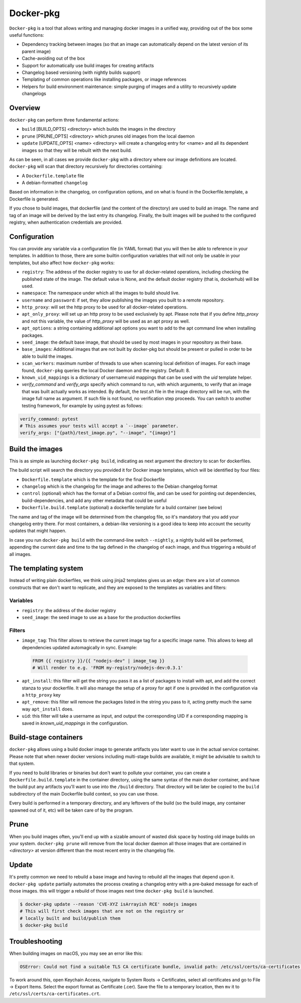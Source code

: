 Docker-pkg
==========

``Docker-pkg`` is a tool that allows writing and managing docker images in a
unified way, providing out of the box some useful functions:

* Dependency tracking between images (so that an image can automatically depend
  on the latest version of its parent image)
* Cache-avoiding out of the box
* Support for automatically use build images for creating artifacts
* Changelog based versioning (with nightly builds support)
* Templating of common operations like installing packages, or image references
* Helpers for build environment maintenance: simple purging of images
  and a utility to recursively update changelogs

Overview
--------

``docker-pkg`` can perform three fundamental actions:

* ``build`` [BUILD_OPTS] <directory> which builds the images in the directory
* ``prune`` [PRUNE_OPTS] <directory> which prunes old images from the
  local daemon
* ``update`` [UPDATE_OPTS] <name> <directory> will create a changelog
  entry for <name> and all its dependent images so that they will be
  rebuilt with the next build.

As can be seen, in all cases we provide ``docker-pkg`` with a
directory where our image definitions are located.  ``docker-pkg``
will scan that directory recursively for directories containing:

* A ``Dockerfile.template`` file
* A debian-formatted ``changelog``

Based on information in the changelog, on configuration options, and on what is
found in the Dockerfile.template, a Dockerfile is generated.

If you chose to build images, that dockerfile (and the content of the
directory) are used to build an image. The name and tag of an image will
be derived by the last entry its changelog.
Finally, the built images will be pushed to the configured registry, when
authentication credentials are provided.

Configuration
-------------

You can provide any variable via a configuration file (in YAML format) that you
will then be able to reference in your templates. In addition to those, there
are some builtin configuration variables that will not only be usable in your
templates, but also affect how ``docker-pkg`` works:

* ``registry``: The address of the docker registry to use for all docker-related
  operations, including checking the published state of the image. The default
  value is None, and the default docker registry (that is, dockerhub) will be
  used.
* ``namespace``: The namespace under which all the images to build should live.
* ``username`` and ``password``: if set, they allow publishing the images you built
  to a remote repository.
* ``http_proxy``: will set the http proxy to be used for all docker-related operations.
* ``apt_only_proxy``: will set up an http proxy to be used exclusively by apt. Please 
  note that if you define `http_proxy` and not this variable, the value of `http_proxy`
  will be used as an apt proxy as well.
* ``apt_options``: a string containing additional apt options you want to add to the apt 
  command line when installing packages. 
* ``seed_image``: the default base image, that should be used by most images in your 
  repository as their base.
* ``base_images``: Additional images that are not built by docker-pkg but should be present
  or pulled in order to be able to build the images.
* ``scan_workers``: maximum number of threads to use when scanning local
  definition of images. For each image found, ``docker-pkg`` queries the local
  Docker daemon and the registry. Default: 8.
* ``known_uid_mappings`` is a dictionary of username:uid mappings that can be used with the
  `uid` template helper.
* `verify_command` and `verify_args` specify which command to run, with which arguments, to verify 
  that an image that was built actually works as intended. By default, the `test.sh` file in the 
  image directory will be run, with the image full name as argument. If such file is not found, no verification step proceeds.
  You can switch to another testing framework, for example by using pytest as follows:

.. code-block:: YAML

    verify_command: pytest
    # This assumes your tests will accept a `--image` parameter.
    verify_args: ["{path}/test_image.py", "--image", "{image}"]

Build the images
----------------

This is as simple as launching ``docker-pkg build``, indicating as next argument
the directory to scan for dockerfiles.

The build script will search the directory you provided it for Docker image
templates, which will be identified by four files:

* ``Dockerfile.template`` which is the template for the final Dockerfile
* ``changelog`` which is the changelog for the image and adheres to the Debian
  changelog format
* ``control`` (optional) which has the format of a Debian control file, and can be
  used for pointing out dependencies, build-dependencies, and add any other
  metadata that could be useful
* ``Dockerfile.build.template`` (optional) a dockerfile template for a build
  container (see below)

The name and tag of the image will be determined from the changelog file, so
it's mandatory that you add your changelog entry there. For most containers, a
debian-like versioning is a good idea to keep into account the security updates
that might happen.

In case you run ``docker-pkg build`` with the command-line switch
``--nightly``, a nightly build will be performed, appending the
current date and time to the tag defined in the changelog of each image, and
thus triggering a rebuild of all images.

The templating system
---------------------

Instead of writing plain dockerfiles, we think using jinja2 templates gives us
an edge: there are a lot of common constructs that we don't want to replicate,
and they are exposed to the templates as variables and filters:

Variables
'''''''''

* ``registry``: the address of the docker registry
* ``seed_image``: the seed image to use as a base for the production dockerfiles


Filters
'''''''

* ``image_tag``: This filter allows to retrieve the current image tag for a
  specific image name. This allows to keep all dependencies updated
  automagically in sync. Example:

 .. code-block:: dockerfile

    FROM {{ registry }}/{{ "nodejs-dev" | image_tag }}
    # Will render to e.g. 'FROM my-registry/nodejs-dev:0.3.1'

* ``apt_install``: this filter will get the string you pass it as a list of
  packages to install with apt, and add the correct stanza to your dockerfile.
  It will also manage the setup of a proxy for apt if one is provided in the
  configuration via a ``http_proxy`` key

* ``apt_remove``: this filter will remove the packages listed in the string you
  pass to it, acting pretty much the same way ``apt_install`` does.


* ``uid``: this filter will take a username as input, and output the corresponding
  UID if a corresponding mapping is saved in `known_uid_mappings` in the configuration.

Build-stage containers
----------------------

``docker-pkg`` allows using a build docker image to generate artifacts you
later want to use in the actual service container. Please note that when newer
docker versions including multi-stage builds are available, it might be
advisable to switch to that system.

If you need to build libraries or binaries but don't want to pollute your
container, you can create a ``Dockerfile.build.template`` in the container
directory, using the same syntax of the main docker container, and have the
build put any artifacts you'll want to use into the ``/build`` directory. That
directory will be later be copied to the ``build`` subdirectory of the main
Dockerfile build context, so you can use those.

Every build is performed in a temporary directory, and any leftovers of the
build (so the build image, any container spawned out of it, etc) will be taken
care of by the program.

Prune
-----
When you build images often, you'll end up with a sizable amount of
wasted disk space by hosting old image builds on your
system. ``docker-pkg prune`` will remove from the local docker daemon
all those images that are contained in `<directory>` at version
different than the most recent entry in the changelog file.

Update
------
It's pretty common we need to rebuild a base image and having to
rebuild all the images that depend upon it. ``docker-pkg update``
partially automates the process creating a changelog entry with a
pre-baked message for each of those images. this will trigger a
rebuild of those images next time ``docker-pkg build`` is launched.

.. code-block:: console

   $ docker-pkg update --reason 'CVE-XYZ isArrayish RCE' nodejs images
   # This will first check images that are not on the registry or
   # locally built and build/publish them
   $ docker-pkg build

Troubleshooting
---------------

When building images on macOS, you may see an error like this:

.. code-block:: console

   OSError: Could not find a suitable TLS CA certificate bundle, invalid path: /etc/ssl/certs/ca-certificates.crt

To work around this, open Keychain Access, navigate to System Roots -> Certificates, select all certificates and go to File -> Export Items. Select the export format as Certificate (.cer). Save the file to a temporary location, then ``mv`` it to ``/etc/ssl/certs/ca-certificates.crt``.
